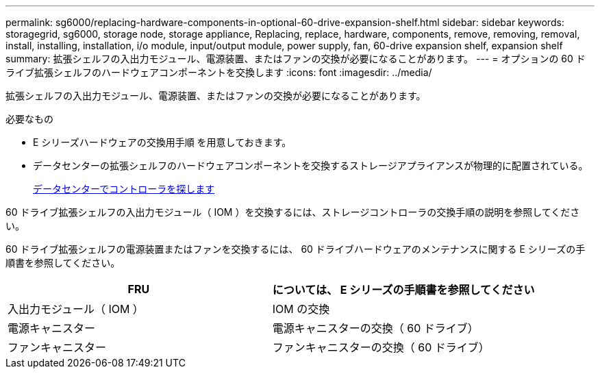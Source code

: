 ---
permalink: sg6000/replacing-hardware-components-in-optional-60-drive-expansion-shelf.html 
sidebar: sidebar 
keywords: storagegrid, sg6000, storage node, storage appliance, Replacing, replace, hardware, components, remove, removing, removal, install, installing, installation, i/o module, input/output module, power supply, fan, 60-drive expansion shelf, expansion shelf 
summary: 拡張シェルフの入出力モジュール、電源装置、またはファンの交換が必要になることがあります。 
---
= オプションの 60 ドライブ拡張シェルフのハードウェアコンポーネントを交換します
:icons: font
:imagesdir: ../media/


[role="lead"]
拡張シェルフの入出力モジュール、電源装置、またはファンの交換が必要になることがあります。

.必要なもの
* E シリーズハードウェアの交換用手順 を用意しておきます。
* データセンターの拡張シェルフのハードウェアコンポーネントを交換するストレージアプライアンスが物理的に配置されている。
+
xref:locating-controller-in-data-center.adoc[データセンターでコントローラを探します]



60 ドライブ拡張シェルフの入出力モジュール（ IOM ）を交換するには、ストレージコントローラの交換手順の説明を参照してください。

60 ドライブ拡張シェルフの電源装置またはファンを交換するには、 60 ドライブハードウェアのメンテナンスに関する E シリーズの手順書を参照してください。

|===
| FRU | については、 E シリーズの手順書を参照してください 


 a| 
入出力モジュール（ IOM ）
 a| 
IOM の交換



 a| 
電源キャニスター
 a| 
電源キャニスターの交換（ 60 ドライブ）



 a| 
ファンキャニスター
 a| 
ファンキャニスターの交換（ 60 ドライブ）

|===